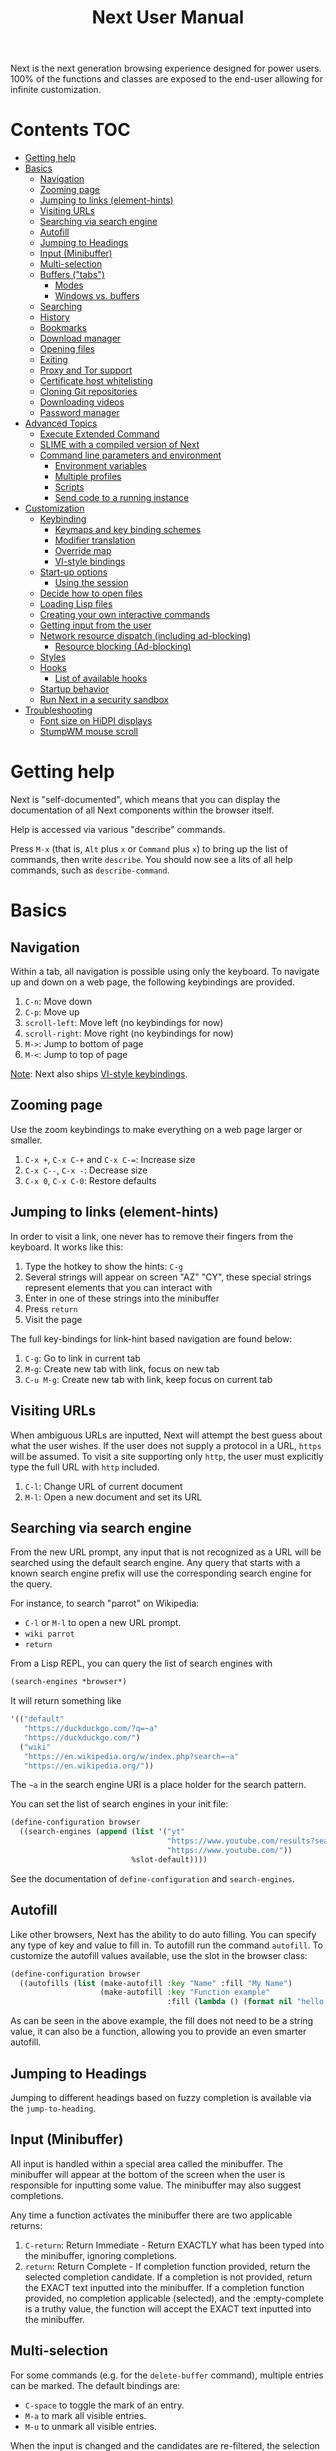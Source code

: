 #+TITLE: Next User Manual
Next is the next generation browsing experience designed for
power users. 100% of the functions and classes are exposed to the
end-user allowing for infinite customization.

* Contents                                                              :TOC:
:PROPERTIES:
:TOC:      this
:END:
-  [[#getting-help][Getting help]]
-  [[#basics][Basics]]
  -  [[#navigation][Navigation]]
  -  [[#zooming-page][Zooming page]]
  -  [[#jumping-to-links-element-hints][Jumping to links (element-hints)]]
  -  [[#visiting-urls][Visiting URLs]]
  -  [[#searching-via-search-engine][Searching via search engine]]
  -  [[#autofill][Autofill]]
  -  [[#jumping-to-headings][Jumping to Headings]]
  -  [[#input-minibuffer][Input (Minibuffer)]]
  -  [[#multi-selection][Multi-selection]]
  -  [[#buffers-tabs][Buffers ("tabs")]]
    -  [[#modes][Modes]]
    -  [[#windows-vs-buffers][Windows vs. buffers]]
  -  [[#searching][Searching]]
  -  [[#history][History]]
  -  [[#bookmarks][Bookmarks]]
  -  [[#download-manager][Download manager]]
  -  [[#opening-files][Opening files]]
  -  [[#exiting][Exiting]]
  -  [[#proxy-and-tor-support][Proxy and Tor support]]
  -  [[#certificate-host-whitelisting][Certificate host whitelisting]]
  -  [[#cloning-git-repositories][Cloning Git repositories]]
  -  [[#downloading-videos][Downloading videos]]
  -  [[#password-manager][Password manager]]
-  [[#advanced-topics][Advanced Topics]]
  -  [[#execute-extended-command][Execute Extended Command]]
  -  [[#slime-with-a-compiled-version-of-next][SLIME with a compiled version of Next]]
  -  [[#command-line-parameters-and-environment][Command line parameters and environment]]
    -  [[#environment-variables][Environment variables]]
    -  [[#multiple-profiles][Multiple profiles]]
    -  [[#scripts][Scripts]]
    -  [[#send-code-to-a-running-instance][Send code to a running instance]]
-  [[#customization][Customization]]
  -  [[#keybinding][Keybinding]]
    -  [[#keymaps-and-key-binding-schemes][Keymaps and key binding schemes]]
    -  [[#modifier-translation][Modifier translation]]
    -  [[#override-map][Override map]]
    -  [[#vi-style-bindings][VI-style bindings]]
  -  [[#start-up-options][Start-up options]]
    -  [[#using-the-session][Using the session]]
  -  [[#decide-how-to-open-files][Decide how to open files]]
  -  [[#loading-lisp-files][Loading Lisp files]]
  -  [[#creating-your-own-interactive-commands][Creating your own interactive commands]]
  -  [[#getting-input-from-the-user][Getting input from the user]]
  -  [[#network-resource-dispatch-including-ad-blocking][Network resource dispatch (including ad-blocking)]]
    -  [[#resource-blocking-ad-blocking][Resource blocking (Ad-blocking)]]
  -  [[#styles][Styles]]
  -  [[#hooks][Hooks]]
    -  [[#list-of-available-hooks][List of available hooks]]
  -  [[#startup-behavior][Startup behavior]]
  -  [[#run-next-in-a-security-sandbox][Run Next in a security sandbox]]
-  [[#troubleshooting][Troubleshooting]]
  -  [[#font-size-on-hidpi-displays][Font size on HiDPI displays]]
  -  [[#stumpwm-mouse-scroll][StumpWM mouse scroll]]

* Getting help

Next is "self-documented", which means that you can display the documentation of
all Next components within the browser itself.

Help is accessed via various "describe" commands.

Press =M-x= (that is, =Alt= plus =x= or =Command= plus =x=) to bring up the list
of commands, then write =describe=.  You should now see a lits of all help
commands, such as =describe-command=.

* Basics
** Navigation
Within a tab, all navigation is possible using only the keyboard. To
navigate up and down on a web page, the following keybindings are
provided.

1. ~C-n~: Move down
2. ~C-p~: Move up
3. ~scroll-left~: Move left (no keybindings for now)
4. ~scroll-right~: Move right (no keybindings for now)
5. ~M->~: Jump to bottom of page
6. ~M-<~: Jump to top of page

_Note_:  Next also ships [[#vi-style-bindings][VI-style keybindings]].

** Zooming page
Use the zoom keybindings to make everything on a web page larger or smaller.

1. ~C-x +~, ~C-x C-+~ and ~C-x C-=~: Increase size
2. ~C-x C--~, ~C-x -~: Decrease size
3. ~C-x 0~, ~C-x C-0~: Restore defaults

** Jumping to links (element-hints)
In order to visit a link, one never has to remove their fingers from
the keyboard. It works like this:

1. Type the hotkey to show the hints: ~C-g~
2. Several strings will appear on screen "AZ" "CY", these
   special strings represent elements that you can interact with
3. Enter in one of these strings into the minibuffer
4. Press ~return~
5. Visit the page

The full key-bindings for link-hint based navigation are found below:

1. ~C-g~: Go to link in current tab
2. ~M-g~: Create new tab with link, focus on new tab
3. ~C-u M-g~: Create new tab with link, keep focus on current tab

** Visiting URLs
When ambiguous URLs are inputted, Next will attempt the best guess
about what the user wishes. If the user does not supply a protocol in
a URL, ~https~ will be assumed. To visit a site supporting only
~http~, the user must explicitly type the full URL with ~http~
included.

1. ~C-l~: Change URL of current document
2. ~M-l~: Open a new document and set its URL

** Searching via search engine
From the new URL prompt, any input that is not recognized as a URL will be
searched using the default search engine.  Any query that starts with a known
search engine prefix will use the corresponding search engine for the query.

For instance, to search "parrot" on Wikipedia:
- =C-l= or =M-l= to open a new URL prompt.
- =wiki parrot=
- =return=

From a Lisp REPL, you can query the list of search engines with
#+begin_src lisp
(search-engines *browser*)
#+end_src

It will return something like

#+begin_src lisp
'(("default"
   "https://duckduckgo.com/?q=~a"
   "https://duckduckgo.com/")
  ("wiki"
   "https://en.wikipedia.org/w/index.php?search=~a"
   "https://en.wikipedia.org/"))
#+end_src

The =~a= in the search engine URI is a place holder for the search pattern.

You can set the list of search engines in your init file:

#+begin_src lisp
(define-configuration browser
  ((search-engines (append (list '("yt"
                                   "https://www.youtube.com/results?search_query=~a"
                                   "https://www.youtube.com/"))
                           %slot-default))))
#+end_src

See the documentation of ~define-configuration~ and ~search-engines~.

** Autofill
Like other browsers, Next has the ability to do auto filling. You can
specify any type of key and value to fill in. To autofill run the
command =autofill=. To customize the autofill values available, use
the slot in the browser class:

#+NAME: autofills
#+BEGIN_SRC lisp
(define-configuration browser
  ((autofills (list (make-autofill :key "Name" :fill "My Name")
                    (make-autofill :key "Function example"
                                   :fill (lambda () (format nil "hello!")))))))
#+END_SRC

As can be seen in the above example, the fill does not need to be a
string value, it can also be a function, allowing you to provide an
even smarter autofill.

** Jumping to Headings
Jumping to different headings based on fuzzy completion is available
via the =jump-to-heading=.

** Input (Minibuffer)
All input is handled within a special area called the minibuffer. The
minibuffer will appear at the bottom of the screen when the user is
responsible for inputting some value. The minibuffer may also suggest
completions.

Any time a function activates the minibuffer there are two applicable
returns:

1. ~C-return~: Return Immediate - Return EXACTLY what has been typed into
   the minibuffer, ignoring completions.
2. ~return~: Return Complete - If completion function provided, return
   the selected completion candidate. If a completion is not provided,
   return the EXACT text inputted into the minibuffer. If a completion
   function provided, no completion applicable (selected), and the
   :empty-complete is a truthy value, the function will accept the
   EXACT text inputted into the minibuffer.

** Multi-selection

For some commands (e.g. for the =delete-buffer= command), multiple
entries can be marked.  The default bindings are:

- =C-space= to toggle the mark of an entry.
- =M-a= to mark all visible entries.
- =M-u= to unmark all visible entries.

When the input is changed and the candidates are re-filtered, the
selection is not altered even if the marked elements don't show.

When at least one candidate is marked, only the marked candidates are
processed upon return.  The candidate under the cursor is not
processed if not marked.

** Buffers ("tabs")
Many browsers implement the concept of multiple views with "tabs".  Tabs are
inherently flawed as they don't scale: it's hard to manage more than a few dozen
of them.

In Next, multiple views are implemented as "buffers".  Each buffer can use its
own set of "modes".  A mode is a collection of settings, key bindings, commands,
etc.  Regular web pages use the ~web-mode~ by default.

The standard commands for buffer management are:

- =switch-buffer=
- =switch-buffer-next=, =switch-buffer-previous=
- =delete-buffer=
- =delete-current-buffer=
- =set-url=, =set-url-new-buffer=

*** Modes
A mode is a collection of features, ranging from key bindings to network
options.  It can be enabled or disabled on a per-buffer basis via the command of
the same name, e.g. ~vi-normal-mode~.

Each buffer has its own list of modes.  The first mode in the list has highest
priority: this is important, for instance, to determine which key binding takes
precedence in case of conflict.  See [[Keybinding]] for more details.

Modes are CLOS objects that are instantiated per-buffer.  No buffer shares the
same instance of a mode (by default at least).

Modes are typically defined in their separate Common Lisp package.  This allows
for defining mode-specific functions and variables in a separate namespace.


To enable a mode for all buffers by default, add the mode to the list of
default modes:

#+begin_src lisp
(define-configuration buffer
  ((default-modes (append '(vi-normal-mode) %slot-default))))
#+end_src

*** Windows vs. buffers

When opening a link from an external program, or when clicking on a link while
=C= is pressed, Next can load the URL either

- in a new window if =(open-external-link-in-new-window-p *browser*)= is
  non-nil;
- in a new buffer.

You can change the default behavior by adding the following to your
configuration file:

#+begin_src lisp
(define-configuration browser
  ((open-external-link-in-new-window-p t)))
#+end_src

** Searching
There are a number of commands provided to enable searching within
a buffer.

- =search-buffer=: Search for a given term. This command will place a hint
   next to every match on a given web-page.
- =search-buffers=: Same as above, but search of the selected buffers.
- =remove-search-hints=: Clear search. Remove the search hints from the screen.

** History
History is represented as a tree that you can traverse. More complex
than the "forwards-backwards" abstraction found in other browsers,
the tree makes sure you never lose track of where you've been.

In the example below, the user performs the following actions:

1. Starts page ~Athens~
2. Visits page ~Ancient Greek~
3. Returns to page ~Athens~
4. Visits page ~Classical Athens~
5. Returns to page ~Athens~
6. Executes ~forwards~ keybind in history

It is at this point that a normal browser would /not/ be able to
navigate you forwards to your visit of ~Ancient Greek~. Instead of
erasing your history, Next offers smart navigation and prompts the
user. Do you wish to go forwards to ~Ancient Greek~ or to
~Classical Athens~?

The standard keybindings for forward-backward navigation are:

- =history-forwards=, =history-backwards=
- =history-forwards-query=, =history-backwards-query=: Jump to any of the
  forward, respectively backward history entries.
- =history-forwards-maybe-query=: Like =history-forwards= but query when
  the history forward is branching.
- =history-forwards-all-query=: Jump to any of the forward history entries
  across all forward branches.
- =history-all-query=: Jump to any history entry.

By using navigate forward tree you will be prompted for which branch
you'd like to visit as in the example above. The simple navigate
forward command will simply visit the first child of the current node
in the tree.

You can also view a full tree of the history for a given buffer by
invoking =buffer-history-tree=.

** Bookmarks

In order to navigate and manage your bookmarks, a few functions are
provided:

- =bookmark-current-page=
- =bookmark-page=: Query the buffer to bookmark.
- =bookmark-url=: Bookmark input URL via minibuffer
- =bookmark-hint=
- =set-url-from-bookmark=
- =bookmark-delete=
- =show-bookmarks=

Bookmarks can have tags, a shortcut string, a search-url and a
timestamp.

You can filter them with selectors: use =+=, =-= or write a compound
query inside parenthesis in which you can use =and=, =or= and =not=.

For example:

: +lisp -blog
: +blog (or lisp emacs)
: +foo -bar (or (and john doe) (not (and tic tac)))

Bookmarks are stored in a plain text format, so than you can read and
manipulate them easily with any other program.


** Download manager

When you  download a file,  you are  taken to a  =*Downloads*= buffer,
which  shows the  ongoing  download  progress and  the  list of  files
downloaded during the current session.   You can switch to this buffer
as usual, and also with =M-x download-list=.

To open  a file, use  =M-x download-open-file=. See  the customization
section to control how files are open.

** Opening files

With =M-x open-file= (bound to =C-x  C-f=), you are prompted a list of
files, and you can select one with the usual fuzzy completion. You can
go one directory  up with =M-Left= or =C-l=, and  enter the directory
at point with =M-Right= or =C-j=.

Next will open itself directories and supported media types, otherwise
it will try to open the file with the system's default using
=xdg-open= or =open=.  See the command help for further details, and
the customization section to override the default behavior.

** Exiting
To exit Next use the =quit= command. By default, the list of buffers, the
cookies (e.g. authetication information) are persisted.
Form data that was not sent to a web page will *not* be persisted for now, but
it's a planned feature.

** Proxy and Tor support

You  can  surf  the  web  behind   a  proxy  by  issuing  the  command
=proxy-mode=. Its default server address is =socks5://localhost:9050=,
meaning it works out of the box for Tor.

You can change the default proxy with

#+begin_src lisp
(setf next/proxy-mode:*default-proxy*
      (make-instance 'proxy :server-address "protocol://your.i.p:port"))
#+end_src

At the time of writing, there are differences between the GTK and the
Qt renderers: the GTK one sets proxies per-buffer, whereas it is currently
global for the Qt one.

To enable proxy for all buffers by default, add the proxy mode to the default
modes.  See [[Modes]] for details.

** Certificate host whitelisting

By default Next refuses to establish a secure connection to a host with an
erroneous certificate (e.g. self-signed ones).  This could mean that the address
you are attempting the access is compromised.  If you trust the address
nonetheless, you can add an exception for the current hostname with
=add-domain-to-certificate-whitelist=.  The =certificate-whitelist-mode= must be
active for the current buffer (which is the default).

You can persist hostname exceptions in your init file.
Note that the hostname is not a URL, e.g. the hostname in the URL
https://next.atlas.engineer/ is =next.atlas.engineer=.

#+begin_src lisp
(setf next/certificate-whitelist-mode:*default-certificate-whitelist*
      '("next.atlas.engineer" "example.org"))
#+end_src

** Cloning Git repositories

Use the =vcs-clone= (alias =git-clone=) command to clone a Git repository to
disk.  It asks you for the destination and then runs asynchronously.

By default, the command looks into the directories specified in
=next/vcs:*vcs-projects-roots*=.

You can change the list like this:

#+begin_src lisp
(setf next/vcs:*vcs-projects-roots* '("~/src" "~/work" "~/my/directory"))
#+end_src

When there is one single choice, it doesn't ask for confirmation.

You can set your username for GitHub and other forges.  It helps the
clone command in doing the right thing©. For example, if it sees that
you are cloning a repository of yours (the user/organization name of
the cloned repository equals your vcs-username), it will use a git remote
url instead of https.

Set your default username in =next/vcs:*vcs-username*=.

You can also change the =*vcs-username-alist*=:

#+begin_src lisp
(setf next/vcs:*vcs-usernames-alist* '(("github.com" . "")
                                       ("gitlab.com" . "")
                                       ("bitbucket.org" . "")))

;; or
(push '("myforge.com" . "me") next/vcs::*vcs-usernames-alist*)
#+end_src

Note that the forge name should be a domain, such as =github.com=.

** Downloading videos

The command =M-x download-video= will try to download the video at the
current URL. For example, it works with any YouTube video.

It will ask for a target repository and will notify on success or
failure.

By default it relies on the external [[http://ytdl-org.github.io/youtube-dl/][youtube-dl]] program.

To customize it, see all the variables and functions in [[https://github.com/atlas-engineer/next/blob/master/source/video-mode.lisp][video-mode]].

** Password manager

Next provides a password manager interface to [[https://keepassxc.org/][KeepassXC]] or [[https://www.passwordstore.org/][Pass]].

The two commands to know to use it are =save-new-password= and
=copy-password=, to choose a password from the minibuffer and to copy
it to the clipboard.

* Advanced Topics
** Execute Extended Command
You can execute any command by name by typing =M-x=. This will bring up a list
of candidates that you can fuzzily complete.

** SLIME with a compiled version of Next
=SLIME= provides a way of interacting with Next, and with Lisp code in
general (e.g. in a [[https://en.wikipedia.org/wiki/Read%E2%80%93eval%E2%80%93print_loop][REPL]]).

From the SLIME manual:
#+begin_quote
SLIME extends Emacs with support for interactive programming in Common
Lisp. The features are centered around slime-mode, an Emacs minor-mode
that complements the standard lisp-mode. While lisp-mode supports
editing Lisp source files, slime-mode adds support for interacting
with a running Common Lisp process for compilation, debugging,
documentation lookup, and so on.
#+end_quote

To use SLIME with a compiled version of Next run the command
=start-swank= launch a Swank server. SLIME will connect to the Swank
server and give you completion, debugging, documentation, etc. The
port for Swank is define in ~*swank-port*~ and its default value is
different from that of Swank on Emacs to avoid collisions with an
Emacs ~*inferior-lisp*~ process.

After launching the Swank server in Next, execute the following within Emacs:

1. ~M-x~
2. ~slime-connect~
3. Enter ~127.0.0.1~ for the host
4. Enter the port number set in the Next variable ~*swank-port*~ (e.g. ~4006~)

To customize the port that Swank starts on, edit the global variable
~*swank-port*~ in your init file.

** Command line parameters and environment
*** Environment variables
By default Next stores its files in these locations.

- =$XDG_CONFIG_HOME/next/=: For the =init.lisp= user configuration.
- =$XDG_DATA_HOME/next/=: For all the automatically generated data, like
  sessions, bookmarks, cookies, etc.

*** Multiple profiles
It's possible to manage multiple profiles, for example an instance of Next for
work, another one for private browsing.

For instance, to start a "private", ephemeral session, run

#+begin_src sh
XDG_DATA_HOME=/tmp/private/ next ; rm -rf /tmp/private/next
#+end_src

*** Scripts

You can evaluate code from the command line with =--eval= and =--load=.

#+begin_src sh
$ next --no-init --eval '+version+' \
  --load my-lib.lisp --eval '(format t "Hello ~a!~&" (my-lib:my-world))'

2.0.0
NIL
#+end_src

Note that you can evaluate multiple =--eval= and =--load= in a row, they are
executed in the order they appear.

You can evan make scripts.  Here is an example =foo.lisp=:

#+begin_src lisp
#!next --script
(format t "~a~&" +version+)
#+end_src

*** Send code to a running instance
=--eval= and =--load= can be commanded to operate over an existing instance
instead of a separate instance that exits immediately.

To let know a private instance of Next to load a =foo.lisp= script and run it's
=foo= function:
#+begin_src sh
XDG_DATA_HOME=/tmp/private/ next --remote --load foo.lisp --eval '(foo)'
#+end_src

* Customization
All customization begins by creating a =~/.config/next/init.lisp=
file.  Within your init file you can write your own keybindings and
customizations. If the directory =~/.config/next/= does not already
exist, you will have to make it.

You can then write or override any functions and variables.

When you are done, you can load your changes while Next is running
with the command =load-init-file=. Or load any file with =load-file=
(=C-o=).

Next will do its best to warn you about syntax and type errors in the init file.


** Keybinding
Keys are defined with the ~define-key~ command.

#+NAME: define key
#+BEGIN_SRC lisp
(defvar *my-keymap* (make-keymap "my-map")
  "My keymap.")

(define-key *my-keymap*
  "C-x o" #'example
  "space" #'scroll-page-down)
#+END_SRC

In the previous example, the key sequence =C-x o= would invoke the ~example~
command.
If later another command is bound to =C-x=, all other bindings starting with
=C-x= will be overridden.

/Modifiers/ are keys that can only be used in combination with other keys:

- ~C~: Control
- ~S~: Super (Windows key, Command Key)
- ~H~: Hyper key
- ~M~: Meta (Alt key, Option Key)
- ~s~: Shift key

*** Keymaps and key binding schemes

A keymap is a collection of key-to-command bindings.

Modes can define key binding schemes, which are sets of keymaps indexed by a
scheme name like =scheme:emacs=.

The currently active key binding scheme is selected by the ~keymap-scheme-name~
buffer slot.  When a key is hit, Next looks up the keymaps of the corresponding
scheme for all active modes in the current buffer.

You can change the default binding scheme for any buffer by setting
~keymap-scheme-name~ to the appropriate value.  Here follows a minimal example
to switch to the Emacs scheme:

#+begin_src lisp
(define-configuration buffer
  ((keymap-scheme-name scheme:emacs)))
#+end_src

To create a keymap, use the ~make-keymap~ function.

The user can define key bindings by creating a mode that is loaded before any
other mode.  In your configuration file:

#+begin_src lisp
(defvar *my-keymap* (make-keymap)
  "Keymap for `my-mode'.")

(define-mode my-mode ()
  "Dummy mode for the custom key bindings in `*my-keymap*'."
  ((keymap-schemes :initform (keymap:make-scheme
                              scheme:emacs *my-keymap*
                              scheme:vi-normal *my-keymap*))))

(define-configuration buffer
  ((default-modes (append '(my-mode) %slot-default))))
#+end_src

*** Modifier translation

You can customize the behavior of modifiers in arbitrary ways thanks to the
~modifier-translator~ slot of the ~browser~ class.

For instance, if you want swap ~control~ and ~meta~:

#+begin_src lisp
(defun my-translate-modifiers (modifier-state &optional event)
  "Swap control and meta."
  (declare (ignore event))
  (let ((plist '(:control-mask "meta"
                 :mod1-mask "control"
                 :shift-mask "shift"
                 :super-mask "super"
                 :hyper-mask "hyper")))
    (delete nil (mapcar (lambda (mod) (getf plist mod)) modifier-state))))

(define-configuration browser
  ((modifier-translator #'my-translate-modifiers)))
#+end_src

*** Override map

The /override map/ is the first keymap that is looked up for a binding when a
key is pressed.  Override maps are stored in every buffer.  They are exposed to
the user as a mean to override any binding from any mode.  They should not be
modified by any library.

*** VI-style bindings

[[https://en.wikipedia.org/wiki/Vi][VI]] is a modal text editor that is famous for its /modal/ key bindings.
In /normal mode/, all keys are commands, they won't insert any text anywhere.

In /insert mode/, all textual keys insert the corresponding text.

Next offers two modes, =vi-normal-mode= and =vi-insert-mode= to simulate this
behavior.  For instance, in =vi-normal-mode=, =j= scrolls the page down and =k=
scrolls up.

To go from /normal mode/ to /insert mode/, press =i=.
To go from /insert mode/ to /normal mode/, press =ESCAPE=.

Some default keybindings for ~vi-normal-mode~ are:

#+BEGIN_SRC conf
"Z Z": kill
"[": switch-buffer-previous
"]": switch-buffer-next
"g b": switch-buffer
"d": delete-buffer
"D": delete-current-buffer
"B": make-visible-new-buffer
"o": set-url
"O": set-url-new-buffer
"m u": bookmark-url
"m d": bookmark-delete
"C-o": load-file
"C-h v": variable-inspect
"C-h c": command-inspect
":": execute-command
"W": new-window
#+END_SRC

The minimal config that sets your Next in vi mode, is:

#+BEGIN_SRC lisp
(define-configuration buffer
  ((default-modes (append '(vi-normal-mode) %slot-default))))
#+END_SRC

** Start-up options

The =next= command accepts URLs as parameters, as well as some options.

Run =next --help= to list all available options.

*** Using the session

By default, Next will restore the previous session, and save the
current one to disk.

You can disable this behavior with a command line option:

: next --no-session

or in your init file:

#+begin_src lisp
(define-configuration browser
  ((session-path nil)))
#+end_src

To quit Next without saving the session, use the command
=quit-after-clearing-session=.

** Decide how to open files

The commands =open-file= and =download-open-file= call the function
=next/file-manager-mode:open-file-function <filename>=.

You can override this behavior by binding another function to the
variable =next:*open-file-function*=, in which you can fallback to the
default function.

For example, below we open directories with =emacsclient= and some music ad
videos with =mpv=:

#+begin_src lisp
(defun my-open-files (filename)
  "Open music and videos with mpv, open directories with emacsclient."
  (let ((args)
        (extension (pathname-type filename)))
    (cond
      ((uiop:directory-pathname-p filename)
       (log:info "Opening ~a with emacsclient." filename)
       (setf args (list "emacsclient" filename)))

      ((member extension '("flv" "mkv" "mp4") :test #'string-equal)
       (setf args (list "mpv" filename))))

    (handler-case (if args
                      (uiop:launch-program args)
                      ;; fallback to Next's default.
                      (next/file-manager-mode:open-file-function filename))
      (error (c) (log:error "Error opening ~a: ~a" filename c)))))

(setf next/file-manager-mode:*open-file-function* #'my-open-files)
#+end_src

** Loading Lisp files

To load a Lisp file use the =load-file= command. Within the minibuffer prompt
enter the full path to the file you wish to load.

For convenience, the ~load-init-file~ command directly reloads your init file.

** Creating your own interactive commands
Creating your own invokable commands is the same as creating any other
~defun~ except the form is ~define-command~. A docstring is highly
recommended and will produce a style warning when it is missing.

An example of a trivial command definition can be seen below.

#+NAME: bookmark-url
#+BEGIN_SRC lisp
(define-command bookmark-url ()
  "Allow the user to bookmark a URL via minibuffer input."
  (with-result (url (read-from-minibuffer
                     (make-minibuffer
                      :input-prompt "Bookmark URL")))
    (bookmark-add url)))
#+END_SRC

These functions will help you retrieve information:

- =(current-buffer)= returns the current, visible buffer in Next.
- Use the =(url …)= and =(title …)= buffer accessors to get the URL
  and the title.
- =(buffers *browser*)= returns a hash-table of all the buffers in
  the current session. The keys are the buffers =id= (a string), the
  values the buffer object.

** Getting input from the user
Getting input from the user via the minibuffer is an asynchronous
command. That is why the ~read-from-minibuffer~ function is wrapped
within a continuation-passing-style macro ~with-result~. The form
therefore takes the following look:

#+NAME: read-from-minibuffer-example
#+BEGIN_SRC lisp
(with-result (variable-name-to-bind-minibuffer-input
              (read-from-minibuffer (make-minibuffer ...)))
  (do-something-with variable-name-to-bind-minibuffer-input))
#+END_SRC

** Network resource dispatch (including ad-blocking)

The dispatching of network queries can be fully customized in the
=request-resource-hook= slot of the =buffer= class.

See the ~request-resource~ function for an example which dispatches
downloads, new window requests, etc.

This hook can also serve as an entry point to URL-based resource blocking.

*** Resource blocking (Ad-blocking)

Next provides the =blocker-mode=.  It filters networks requests (including
ads) by the host name.  There is a default filter list that gets automatically
updated, =next/blocker-mode:*default-hostlist*=.

Multiple lists of hosts can be added and blocker mode will filter based on all
the lists.

To add a list, add an instance of the ~hostlist~ class to the ~hostlists~ slot
of =blocker-mode=.

Example:

#+begin_src lisp
(defvar *my-blocked-hosts*
  (next/blocker-mode:make-hostlist
   :hosts '("platform.twitter.com"
            "syndication.twitter.com"
            "m.media-amazon.com")))

(define-configuration next/blocker-mode:blocker-mode
  ((next/blocker-mode:hostlists (append (list *my-blocked-hosts*) %slot-default))))

(define-configuration buffer
  ((default-modes (append '(blocker-mode) %slot-default))))
#+end_src

The =hostlist= class also support fetching the list from a URL.
The list can be persisted to the file specified in the =path= slot.

** Styles

Some actions will draw elements on the HTML page.

The style of those boxes is defined in the ~box-style~ slot of the ~buffer~
class.

Like any other slot, you can set the default value from your ~init.lisp~.  For instance,
to change the style to using upper case, no gradient, and square boxes:

#+begin_src lisp
(define-configuration buffer
  ((box-style (cl-css:inline-css
               '(:background "#C38A22"
                 :color "black"
                 :border "1px #C38A22 solid"
                 :font-weight "bold"
                 :padding "1px 3px 0px 3px"
                 :padding "1px 3px 0px 3px"
                 :position "absolute"
                 :text-align "center"
                 :text-shadow "0 3px 7px 0px rgba(0,0,0,0.3)")))))
#+end_src

** Hooks

A /hook/ holds a list of /handlers/.
Handlers are specialized functions

Hooks can be /run/, that is, their handlers are run according to the
=combination= slot of the hook.  This combination is a function of the handlers.

Hooks are exposed to the users so that they can customize the behavior of
specific actions in arbitrary ways.

Many hooks are executed at different points in Next, among others:

- Global hooks, such as ~*after-init-hook*~.
- Window or buffer related hooks.
- Commands "before" and "after" hooks.
- Modes "enable" and "disable" hooks.

For instance, if you want to force =old.reddit.com= over =www.reddit.com=, you
can set a hook like the following in your =~/.config/next/init.lisp=:

#+begin_src lisp
(defun old-reddit-hook (url)
  (let* ((uri (quri:uri url)))
    (if (search "www.reddit" (quri:uri-host uri))
        (progn
          (setf (quri:uri-host uri) "old.reddit.com")
          (let ((new-url (quri:render-uri uri)))
            (log:info "Switching to old Reddit: ~a" new-url)
            new-url))
        url)))

(define-configuration buffer
  ((load-hook (hooks:make-hook-string->string
               :handlers (list #'old-reddit-handler)
               :combination #'hooks:combine-composed-hook))))
#+end_src

Some hooks like the above example expect a return value, so it's important to
make sure we return ~url~ here.  See the documentation of the respective hooks
for more details.

*** List of available hooks

- *Commands* hooks

  All commands  have an associated  "before" and "after" list  of hooks:
  the =help= command has =help-before-hook= and =help-after-hook=.

  To add a hook handler, call =add-hook=:

  #+begin_src lisp
  (defun hello-hook ()
    (log:info "hello"))

  (add-hook help-before-hook
    (next-hooks:make-handler-void #'hello-hook))
  #+end_src

  Now when you press =M-x help=, you'll see

  : <INFO> [18:15:45] next (hello-hook) - hello

- *Initialization and exit* hooks

  - =after-init-hook=: Hook run after both the Lisp side and the
  platform port have started.
    - argument: None.
  - =before-exit-hook=: Hook run before both the Lisp side and the
  platform port get terminated.
    - argument: None.

- *Networking* hooks

  - =load-hook=: Hook  run after the URL  to be visited was  parsed. The
    URL isn't loaded yet.
    - argument: The URL that is going  to be visited.
    - return: Handlers must return a (possibly new) URL (see example above).

- *Window* hooks

  - =window-make-hook=:  Hook run  after the  window is  created on  the
    platform port.
    - argument: The window.
  - =window-delete-hook=: Hook run before the window is deleted.
    - argument: The window.
  - =window-set-active-buffer-hook=: Hook run before the given buffer is
    added to the window and marked the active buffer.
    - arguments: The window and the buffer.

- *Buffer* hooks

  - =buffer-make-hook=:  Hook run  after the  buffer is  created on  the
    platform port.
    - argument: The buffer.
  - =buffer-delete-hook=: This hook is run  before the buffer is deleted
    on the platform port.
    - argument: The buffer object.

- *Download* hooks

  - =before-download-hook=: hook run before downloading a URL.
    - argument: The URL.
  - =after-download-hook=: Hook run after a download has completed.
    - argument: The =download-manager:download= class instance.

- *Mode* hooks

  - =enable-hook=: This hook is run when enabling the mode.
    - argument: The mode.
  - =disable-hook=: This hook is run when disabling the mode.
    - argument: The mode.

** Startup behavior

The default action of Next is to run =startup-function= of the =browser= class.

~startup-function~ defaults to ~default-startup~ and takes URLs that are passed
to Next as command line arguments.

You can assign your own function to ~startup-function~ to change the behaviour of
Next on startup, such as which URL it should display, if it should restore the
previous session or not, etc.

** Run Next in a security sandbox
For improved security while you browse the Internet, you can run Next in a
container on GNU/Linux.

- With Guix:
  #+begin_src sh
  guix environment --container --network --expose=/etc/ssl/certs --ad-hoc coreutils nss-certs next -- env DISPLAY="$DISPLAY" next
  #+end_src

  If you want to load your configuration and use the data files:

  #+begin_src sh
  guix environment --container --network --expose=/etc/ssl/certs --expose="$HOME/.config/next/" --share="$HOME/.local/share/next"="$HOME/.local/share/next/" --ad-hoc coreutils nss-certs next -- env DISPLAY="$DISPLAY" next
  #+end_src

  If you get an error like

  : libGL error: failed to open /dev/dri/card0: No such file or directory

  add the =--expose=/dev/dri/card0= option (change the path accordingly).

- With [[https://firejail.wordpress.com/][Firejail]].

* Troubleshooting

** Font size on HiDPI displays

On HiDPI displays the font size used for displaying web and Next's minibuffer content might be too tiny.

To fix this issue for the GTK port use this

#+begin_src sh
export GDK_SCALE=2
export GDK_DPI_SCALE=0.5
next
#+end_src

** StumpWM mouse scroll

If the mouse scroll does not work for you, see the [[https://github.com/stumpwm/stumpwm/wiki/FAQ#my-mouse-wheel-doesnt-work-with-gtk3-applications-add-the-following-to][StumpWM FAQ]] for a
fix.


# Local Variables:
# before-save-hook: org-make-toc
# End:
